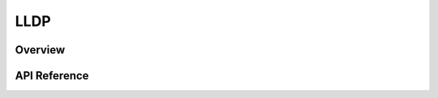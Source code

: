 .. _lldp_interface:

LLDP
####

Overview
********


API Reference
*************

.. doxygengroup:: lldp
   :project: Zephyr
